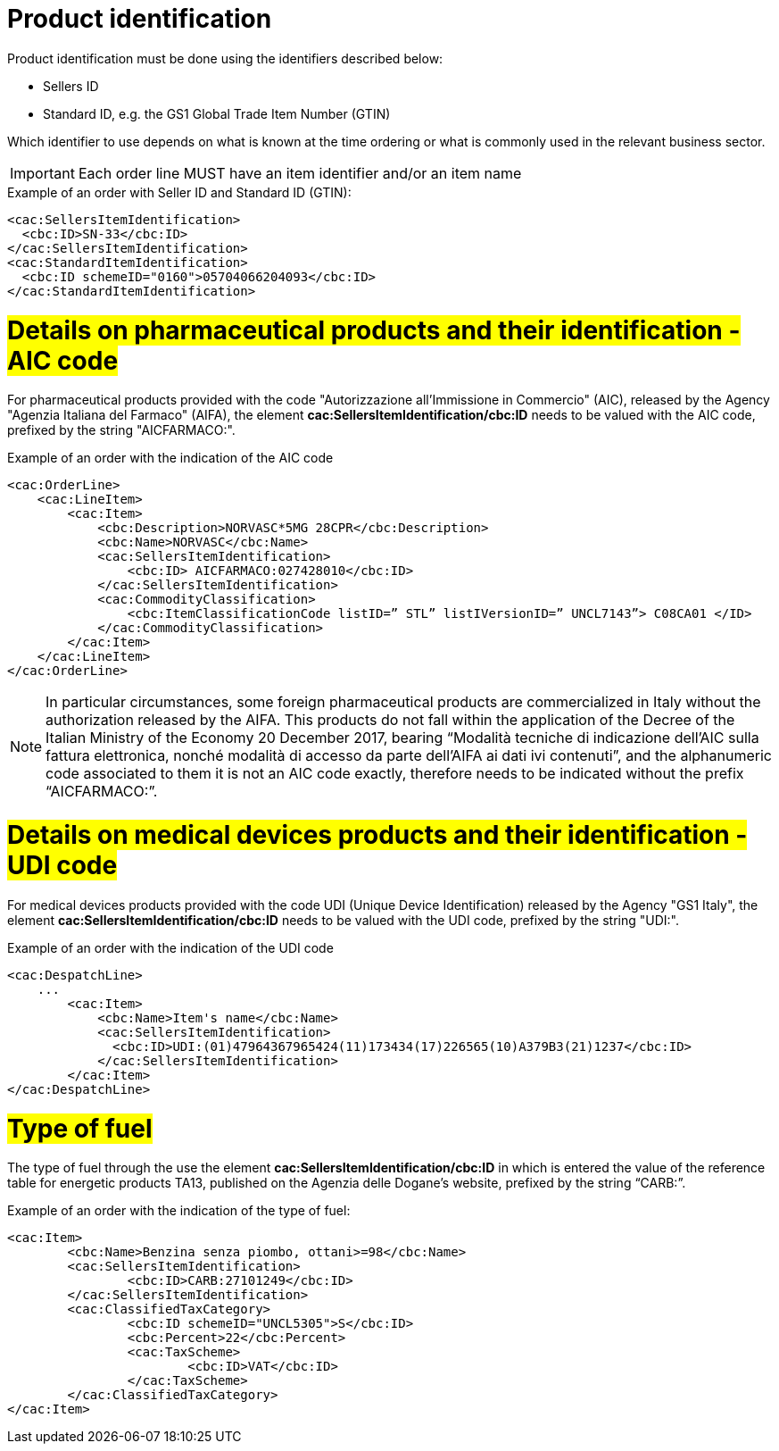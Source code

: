 [[product-identification]]
= Product identification

Product identification must be done using the identifiers described below:

* Sellers ID
* Standard ID, e.g. the GS1 Global Trade Item Number (GTIN)

Which identifier to use depends on what is known at the time ordering or what is commonly used in the relevant business sector.

IMPORTANT: Each order line MUST have an item identifier and/or an item name


.Example of an order with Seller ID and Standard ID (GTIN):
[source, xml, indent=0]
----
<cac:SellersItemIdentification>
  <cbc:ID>SN-33</cbc:ID>
</cac:SellersItemIdentification>
<cac:StandardItemIdentification>
  <cbc:ID schemeID="0160">05704066204093</cbc:ID>
</cac:StandardItemIdentification>
----


[[product-identification]]
= #Details on pharmaceutical products and their identification - AIC code#

For pharmaceutical products provided with the code "Autorizzazione all’Immissione in Commercio" (AIC), released by the Agency "Agenzia Italiana del Farmaco" (AIFA), the element *cac:SellersItemIdentification/cbc:ID* needs to be valued with the AIC code, prefixed by the string "AICFARMACO:".

.Example of an order with the indication of the AIC code
[source, xml, indent=0]
----
<cac:OrderLine>
    <cac:LineItem>
        <cac:Item>
            <cbc:Description>NORVASC*5MG 28CPR</cbc:Description>
            <cbc:Name>NORVASC</cbc:Name>
            <cac:SellersItemIdentification>
                <cbc:ID> AICFARMACO:027428010</cbc:ID>
            </cac:SellersItemIdentification>
            <cac:CommodityClassification>
                <cbc:ItemClassificationCode listID=” STL” listIVersionID=” UNCL7143”> C08CA01 </ID>
            </cac:CommodityClassification>
        </cac:Item>
    </cac:LineItem>
</cac:OrderLine>

----

[NOTE]
====
In particular circumstances, some foreign pharmaceutical products are commercialized in Italy without the authorization released by the AIFA. This products do not fall within the application of the Decree of the Italian Ministry of the Economy 20 December 2017, bearing “Modalità tecniche di indicazione dell'AIC sulla fattura elettronica, nonché modalità di accesso da parte dell'AIFA ai dati ivi contenuti”, and the alphanumeric code associated to them it is not an AIC code exactly, therefore needs to be indicated without the prefix “AICFARMACO:”.
====

:leveloffset: -1


:leveloffset: +1

[[product-identification]]
= #Details on medical devices products and their identification - UDI code#

For medical devices products provided with the code UDI (Unique Device Identification) released by the Agency "GS1 Italy", the element *cac:SellersItemIdentification/cbc:ID* needs to be valued with the UDI code, prefixed by the string "UDI:".

.Example of an order with the indication of the UDI code
[source, xml, indent=0]
----
<cac:DespatchLine>
    ...
        <cac:Item>
            <cbc:Name>Item's name</cbc:Name>
            <cac:SellersItemIdentification>
              <cbc:ID>UDI:(01)47964367965424(11)173434(17)226565(10)A379B3(21)1237</cbc:ID>
            </cac:SellersItemIdentification>
        </cac:Item>
</cac:DespatchLine>

----


:leveloffset: -1

:leveloffset: +1

[[type-of-fuel]]
= #Type of fuel#

The type of fuel through the use the element *cac:SellersItemIdentification/cbc:ID* in which is entered the value of the reference table for energetic products TA13, published on the Agenzia delle Dogane's website, prefixed by the string “CARB:”.

.Example of an order with the indication of the type of fuel:
[source, xml, indent=0]
----
<cac:Item>
	<cbc:Name>Benzina senza piombo, ottani>=98</cbc:Name>
	<cac:SellersItemIdentification>
		<cbc:ID>CARB:27101249</cbc:ID>
	</cac:SellersItemIdentification>
	<cac:ClassifiedTaxCategory>
		<cbc:ID schemeID="UNCL5305">S</cbc:ID>
		<cbc:Percent>22</cbc:Percent>
		<cac:TaxScheme>
			<cbc:ID>VAT</cbc:ID>
		</cac:TaxScheme>
	</cac:ClassifiedTaxCategory>
</cac:Item>
----

:leveloffset: -1



